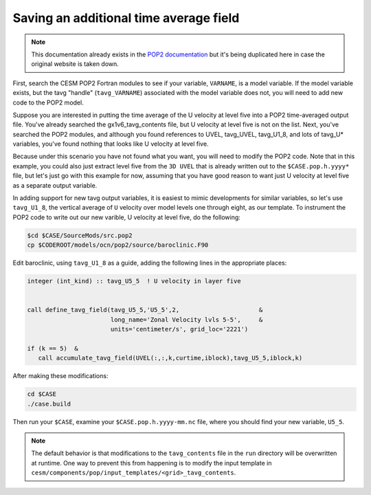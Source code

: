 #######################################
Saving an additional time average field
#######################################

.. note::

   This documentation already exists in the
   `POP2 documentation <https://www2.cesm.ucar.edu/models/cesm1.2/pop2/doc/faq.njn/#dev_tavg_add3>`_
   but it's being duplicated here in case the original website is taken down.

First, search the CESM POP2 Fortran modules to see if your variable, ``VARNAME``, is a model
variable. If the model variable exists, but the tavg "handle" (``tavg_VARNAME``) associated with the
model variable does not, you will need to add new code to the POP2 model.

Suppose you are interested in putting the time average of the U velocity at level five into a POP2
time-averaged output file. You've already searched the gx1v6_tavg_contents file, but U velocity at
level five is not on the list. Next, you've searched the POP2 modules, and although you found
references to UVEL, tavg_UVEL, tavg_U1_8, and lots of tavg_U* variables, you've found nothing that
looks like U velocity at level five.

Because under this scenario you have not found what you want, you will need to modify the POP2 code.
Note that in this example, you could also just extract level five from the ``3D UVEL`` that is
already written out to the ``$CASE.pop.h.yyyy*`` file, but let's just go with this example for now,
assuming that you have good reason to want just U velocity at level five as a separate output
variable.

In adding support for new tavg output variables, it is easiest to mimic developments for similar
variables, so let's use ``tavg_U1_8``, the vertical average of ``U`` velocity over model levels one
through eight, as our template. To instrument the POP2 code to write out our new varible, U
velocity at level five, do the following:

.. code-block::

   $cd $CASE/SourceMods/src.pop2
   cp $CODEROOT/models/ocn/pop2/source/baroclinic.F90

Edit baroclinic, using ``tavg_U1_8`` as a guide, adding the following lines in the appropriate
places:

.. code-block::

   integer (int_kind) :: tavg_U5_5  ! U velocity in layer five


   call define_tavg_field(tavg_U5_5,'U5_5',2,                      &
                          long_name='Zonal Velocity lvls 5-5',     &
                          units='centimeter/s', grid_loc='2221')
   
   if (k == 5)  &
      call accumulate_tavg_field(UVEL(:,:,k,curtime,iblock),tavg_U5_5,iblock,k)

After making these modifications:

.. code-block::

   cd $CASE
   ./case.build
   
Then run your ``$CASE``, examine your ``$CASE.pop.h.yyyy-mm.nc`` file, where you should find your
new variable, ``U5_5``.

.. note::

   The default behavior is that modifications to the ``tavg_contents`` file in
   the ``run`` directory will be overwritten at runtime. One way to prevent
   this from happening is to modify the input template in 
   ``cesm/components/pop/input_templates/<grid>_tavg_contents``.
